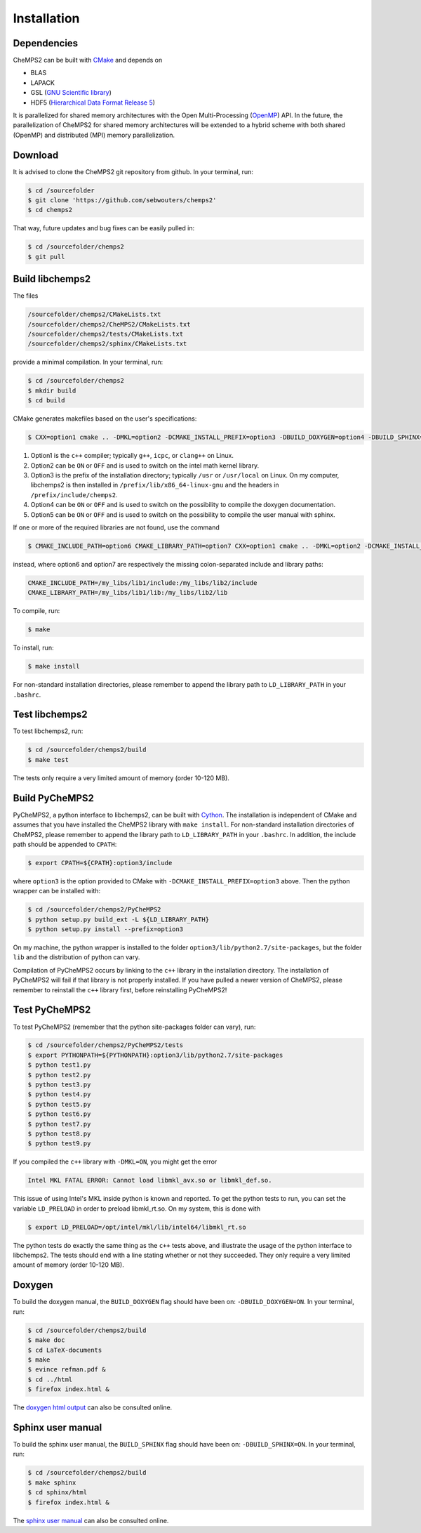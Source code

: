 .. index:: Source code
.. index:: Download
.. index:: Installation
.. index:: Build
.. index:: Dependencies
.. index:: Tests

Installation
============

Dependencies
------------

CheMPS2 can be built with `CMake <http://www.cmake.org/>`_ and depends on

* BLAS
* LAPACK
* GSL (`GNU Scientific library <http://www.gnu.org/software/gsl/>`_)
* HDF5 (`Hierarchical Data Format Release 5 <http://www.hdfgroup.org/HDF5/>`_)

It is parallelized for shared memory architectures with the Open Multi-Processing (`OpenMP <http://openmp.org/wp/>`_) API. In the future, the parallelization of CheMPS2 for shared memory architectures will be extended to a hybrid scheme with both shared (OpenMP) and distributed (MPI) memory parallelization.

Download
--------

It is advised to clone the CheMPS2 git repository from github. In your terminal, run:

.. code-block:: bash

    $ cd /sourcefolder
    $ git clone 'https://github.com/sebwouters/chemps2'
    $ cd chemps2
    
That way, future updates and bug fixes can be easily pulled in:

.. code-block:: bash

    $ cd /sourcefolder/chemps2
    $ git pull

Build libchemps2
----------------

The files

.. code-block:: bash

    /sourcefolder/chemps2/CMakeLists.txt
    /sourcefolder/chemps2/CheMPS2/CMakeLists.txt
    /sourcefolder/chemps2/tests/CMakeLists.txt
    /sourcefolder/chemps2/sphinx/CMakeLists.txt

provide a minimal compilation. In your terminal, run:

.. code-block:: bash

    $ cd /sourcefolder/chemps2
    $ mkdir build
    $ cd build

CMake generates makefiles based on the user's specifications:

.. code-block:: bash

    $ CXX=option1 cmake .. -DMKL=option2 -DCMAKE_INSTALL_PREFIX=option3 -DBUILD_DOXYGEN=option4 -DBUILD_SPHINX=option5

#.  Option1 is the ``c++`` compiler; typically ``g++``, ``icpc``, or ``clang++`` on Linux.
#.  Option2 can be ``ON`` or ``OFF`` and is used to switch on the intel math kernel library.
#.  Option3 is the prefix of the installation directory; typically ``/usr`` or ``/usr/local`` on Linux. On my computer, libchemps2 is then installed in ``/prefix/lib/x86_64-linux-gnu`` and the headers in ``/prefix/include/chemps2``.
#.  Option4 can be ``ON`` or ``OFF`` and is used to switch on the possibility to compile the doxygen documentation.
#.  Option5 can be ``ON`` or ``OFF`` and is used to switch on the possibility to compile the user manual with sphinx.

If one or more of the required libraries are not found, use the command

.. code-block:: bash

    $ CMAKE_INCLUDE_PATH=option6 CMAKE_LIBRARY_PATH=option7 CXX=option1 cmake .. -DMKL=option2 -DCMAKE_INSTALL_PREFIX=option3 -DBUILD_DOXYGEN=option4 -DBUILD_SPHINX=option5

instead, where option6 and option7 are respectively the missing colon-separated include and library paths:

.. code-block:: bash
    
    CMAKE_INCLUDE_PATH=/my_libs/lib1/include:/my_libs/lib2/include
    CMAKE_LIBRARY_PATH=/my_libs/lib1/lib:/my_libs/lib2/lib

To compile, run:

.. code-block:: bash
    
    $ make

To install, run:

.. code-block:: bash
    
    $ make install

For non-standard installation directories, please remember to append the library path to ``LD_LIBRARY_PATH`` in your ``.bashrc``.

Test libchemps2
---------------

To test libchemps2, run:

.. code-block:: bash
    
    $ cd /sourcefolder/chemps2/build
    $ make test

The tests only require a very limited amount of memory (order 10-120 MB).

Build PyCheMPS2
---------------

PyCheMPS2, a python interface to libchemps2, can be built with `Cython <http://cython.org/>`_. The installation is independent of CMake and assumes that you have installed the CheMPS2 library with ``make install``. For non-standard installation directories of CheMPS2, please remember to append the library path to ``LD_LIBRARY_PATH`` in your ``.bashrc``. In addition, the include path should be appended to ``CPATH``:

.. code-block:: bash

    $ export CPATH=${CPATH}:option3/include
    
where ``option3`` is the option provided to CMake with ``-DCMAKE_INSTALL_PREFIX=option3`` above. Then the python wrapper can be installed with:

.. code-block:: bash

    $ cd /sourcefolder/chemps2/PyCheMPS2
    $ python setup.py build_ext -L ${LD_LIBRARY_PATH}
    $ python setup.py install --prefix=option3

On my machine, the python wrapper is installed to the folder ``option3/lib/python2.7/site-packages``, but the folder ``lib`` and the distribution of python can vary.

Compilation of PyCheMPS2 occurs by linking to the ``c++`` library in the installation directory. The installation of PyCheMPS2 will fail if that library is not properly installed. If you have pulled a newer version of CheMPS2, please remember to reinstall the ``c++`` library first, before reinstalling PyCheMPS2!


Test PyCheMPS2
--------------

To test PyCheMPS2 (remember that the python site-packages folder can vary), run:

.. code-block:: bash

    $ cd /sourcefolder/chemps2/PyCheMPS2/tests
    $ export PYTHONPATH=${PYTHONPATH}:option3/lib/python2.7/site-packages
    $ python test1.py
    $ python test2.py
    $ python test3.py
    $ python test4.py
    $ python test5.py
    $ python test6.py
    $ python test7.py
    $ python test8.py
    $ python test9.py

If you compiled the ``c++`` library with ``-DMKL=ON``, you might get the error

.. code-block:: bash

    Intel MKL FATAL ERROR: Cannot load libmkl_avx.so or libmkl_def.so.

This issue of using Intel's MKL inside python is known and reported. To get the python tests to run, you can set the variable ``LD_PRELOAD`` in order to preload libmkl_rt.so. On my system, this is done with

.. code-block:: bash

    $ export LD_PRELOAD=/opt/intel/mkl/lib/intel64/libmkl_rt.so

The python tests do exactly the same thing as the ``c++`` tests above, and illustrate the usage of the python interface to libchemps2. The tests should end with a line stating whether or not they succeeded. They only require a very limited amount of memory (order 10-120 MB).

Doxygen
-------

To build the doxygen manual, the ``BUILD_DOXYGEN`` flag should have been on: ``-DBUILD_DOXYGEN=ON``. In your terminal, run:

.. code-block:: bash
    
    $ cd /sourcefolder/chemps2/build
    $ make doc
    $ cd LaTeX-documents
    $ make
    $ evince refman.pdf &
    $ cd ../html
    $ firefox index.html &
    
The `doxygen html output <http://sebwouters.github.io/CheMPS2/doxygen/index.html>`_ can also be consulted online.

Sphinx user manual
------------------

To build the sphinx user manual, the ``BUILD_SPHINX`` flag should have been on: ``-DBUILD_SPHINX=ON``. In your terminal, run:

.. code-block:: bash

    $ cd /sourcefolder/chemps2/build
    $ make sphinx
    $ cd sphinx/html
    $ firefox index.html &

The `sphinx user manual <http://sebwouters.github.io/CheMPS2/index.html>`_ can also be consulted online.


